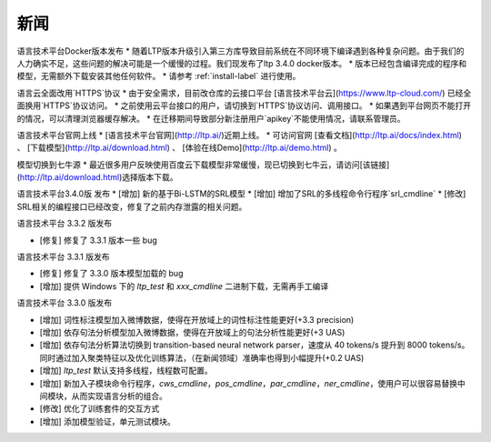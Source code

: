 新闻
=====

语言技术平台Docker版本发布
* 随着LTP版本升级引入第三方库导致目前系统在不同环境下编译遇到各种复杂问题。由于我们的人力确实不足，这些问题的解决可能是一个缓慢的过程。我们现发布了ltp 3.4.0 docker版本。
* 版本已经包含编译完成的程序和模型，无需额外下载安装其他任何软件。
* 请参考 :ref:`install-label` 进行使用。

语言云全面改用`HTTPS`协议
* 由于安全需求，目前改仓库的云接口平台 [语言技术平台云](https://www.ltp-cloud.com/) 已经全面换用`HTTPS`协议访问。
* 之前使用云平台接口的用户，请切换到`HTTPS`协议访问、调用接口。
* 如果遇到平台网页不能打开的情况，可以清理浏览器缓存解决。
* 在迁移期间导致部分新注册用户`apikey`不能使用情况，请联系管理员。

语言技术平台官网上线
* [语言技术平台官网](http://ltp.ai/)近期上线。
* 可访问官网 [查看文档](http://ltp.ai/docs/index.html) 、 [下载模型](http://ltp.ai/download.html) 、 [体验在线Demo](http://ltp.ai/demo.html) 。

模型切换到七牛源
* 最近很多用户反映使用百度云下载模型非常缓慢，现已切换到七牛云，请访问[该链接](http://ltp.ai/download.html)选择版本下载。

语言技术平台3.4.0版 发布
* [增加] 新的基于Bi-LSTM的SRL模型
* [增加] 增加了SRL的多线程命令行程序`srl_cmdline`
* [修改] SRL相关的编程接口已经改变，修复了之前内存泄露的相关问题。

语言技术平台 3.3.2 版发布

* [修复] 修复了 3.3.1 版本一些 bug

语言技术平台 3.3.1 版发布

* [修复] 修复了 3.3.0 版本模型加载的 bug
* [增加] 提供 Windows 下的 `ltp_test` 和 `xxx_cmdline` 二进制下载，无需再手工编译

语言技术平台 3.3.0 版发布

* [增加] 词性标注模型加入微博数据，使得在开放域上的词性标注性能更好(+3.3 precision)
* [增加] 依存句法分析模型加入微博数据，使得在开放域上的句法分析性能更好(+3 UAS)
* [增加] 依存句法分析算法切换到 transition-based neural network parser，速度从 40 tokens/s 提升到 8000 tokens/s。同时通过加入聚类特征以及优化训练算法，（在新闻领域）准确率也得到小幅提升(+0.2 UAS)
* [增加] `ltp_test` 默认支持多线程，线程数可配置。
* [增加] 新加入子模块命令行程序，`cws_cmdline`，`pos_cmdline`，`par_cmdline`，`ner_cmdline`，使用户可以很容易替换中间模块，从而实现语言分析的组合。
* [修改] 优化了训练套件的交互方式
* [增加] 添加模型验证，单元测试模块。
